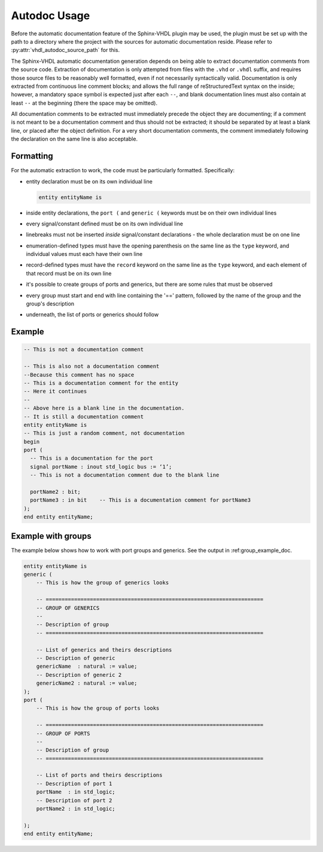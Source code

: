 .. _autodoc_usage:

Autodoc Usage
=============

Before the automatic documentation feature of the Sphinx-VHDL plugin may be
used, the plugin must be set up with the path to a directory where the project
with the sources for automatic documentation reside. Please refer to
:py:attr:`vhdl_autodoc_source_path` for this.

The Sphinx-VHDL automatic documentation generation depends on being able to
extract documentation comments from the source code. Extraction of
documentation is only attempted from files with the ``.vhd`` or ``.vhdl``
suffix, and requires those source files to be reasonably well formatted, even if not necessarily syntactically valid.
Documentation is only extracted from continuous line comment blocks; and allows
the full range of reStructuredText syntax on the inside; however, a mandatory
space symbol is expected just after each ``--``, and blank documentation lines
must also contain at least ``--`` at the beginning (there the space may be
omitted).

All documentation comments to be extracted must immediately precede the object
they are documenting; if a comment is not meant to be a documentation comment
and thus should not be extracted; it should be separated by at least a blank
line, or placed after the object definition. For a very short documentation
comments, the comment immediately following the declaration on the same line is
also acceptable.

Formatting
----------

For the automatic extraction to work, the code must be particularly formatted. Specifically:

- entity declaration must be on its own individual line

  .. code-block:: vhdl

    entity entityName is

- inside entity declarations, the ``port (`` and ``generic (`` keywords must be
  on their own individual lines
- every signal/constant defined must be on its own individual line
- linebreaks must not be inserted *inside* signal/constant declarations - the
  whole declaration must be on one line
- enumeration-defined types must have the opening parenthesis on the same line
  as the ``type`` keyword, and individual values must each have their own line
- record-defined types must have the ``record`` keyword on the same line as the
  ``type`` keyword, and each element of that record must be on its own line
- it's possible to create groups of ports and generics, but there are some 
  rules that must be observed
- every group must start and end with line containing the '==' pattern, followed 
  by the name of the group and the group's description
- underneath, the list of ports or generics should follow

Example
-------

.. code-block:: vhdl

    -- This is not a documentation comment

    -- This is also not a documentation comment
    --Because this comment has no space
    -- This is a documentation comment for the entity
    -- Here it continues
    --
    -- Above here is a blank line in the documentation.
    -- It is still a documentation comment
    entity entityName is
    -- This is just a random comment, not documentation
    begin
    port (
      -- This is a documentation for the port
      signal portName : inout std_logic bus := ‘1’;
      -- This is not a documentation comment due to the blank line

      portName2 : bit;
      portName3 : in bit    -- This is a documentation comment for portName3
    );
    end entity entityName;

Example with groups
-------------------

The example below shows how to work with port groups and generics.
See the output in :ref:group_example_doc.

.. code-block:: vhdl

    entity entityName is
    generic (
        -- This is how the group of generics looks

        -- =====================================================================
        -- GROUP OF GENERICS
        --
        -- Description of group
        -- =====================================================================

        -- List of generics and theirs descriptions
        -- Description of generic
        genericName  : natural := value;
        -- Description of generic 2
        genericName2 : natural := value;
    );
    port (
        -- This is how the group of ports looks

        -- =====================================================================
        -- GROUP OF PORTS
        --
        -- Description of group
        -- =====================================================================

        -- List of ports and theirs descriptions
        -- Description of port 1
        portName  : in std_logic;
        -- Description of port 2
        portName2 : in std_logic;

    );
    end entity entityName;
